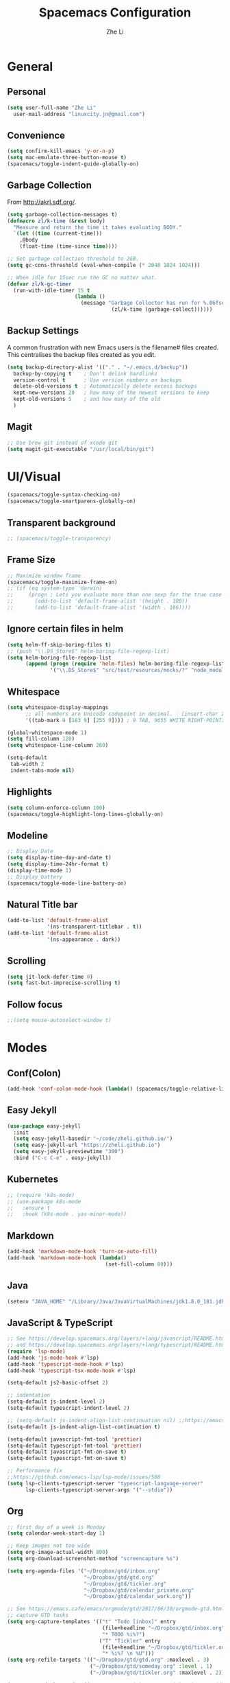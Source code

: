 #+TITLE: Spacemacs Configuration
#+AUTHOR: Zhe Li
#+EMAIL: linucity.jn@gmail.com
#+STARTUP: content
* General
** Personal
#+begin_src emacs-lisp :results none
  (setq user-full-name "Zhe Li"
    user-mail-address "linuxcity.jn@gmail.com")
#+end_src
** Convenience
#+begin_src emacs-lisp :results none
  (setq confirm-kill-emacs 'y-or-n-p)
  (setq mac-emulate-three-button-mouse t)
  (spacemacs/toggle-indent-guide-globally-on)
#+end_src
** Garbage Collection
From http://akrl.sdf.org/.
#+begin_src emacs-lisp :results none
  (setq garbage-collection-messages t)
  (defmacro zl/k-time (&rest body)
    "Measure and return the time it takes evaluating BODY."
    `(let ((time (current-time)))
      ,@body
      (float-time (time-since time))))

  ;; Set garbage collection threshold to 2GB.
  (setq gc-cons-threshold (eval-when-compile (* 2048 1024 1024)))

  ;; When idle for 15sec run the GC no matter what.
  (defvar zl/k-gc-timer
    (run-with-idle-timer 15 t
                        (lambda ()
                          (message "Garbage Collector has run for %.06fsec"
                                    (zl/k-time (garbage-collect))))))
#+end_src
** Backup Settings
A common frustration with new Emacs users is the filename# files created. This centralises the backup files created as you edit.
#+begin_src emacs-lisp :results none
  (setq backup-directory-alist '(("." . "~/.emacs.d/backup"))
    backup-by-copying t    ; Don't delink hardlinks
    version-control t      ; Use version numbers on backups
    delete-old-versions t  ; Automatically delete excess backups
    kept-new-versions 20   ; how many of the newest versions to keep
    kept-old-versions 5    ; and how many of the old
    )
#+end_src
** Magit
#+begin_src emacs-lisp :results none
  ;; Use brew git instead of xcode git
  (setq magit-git-executable "/usr/local/bin/git")
#+end_src
* UI/Visual
  #+begin_src emacs-lisp :results none
    (spacemacs/toggle-syntax-checking-on)
    (spacemacs/toggle-smartparens-globally-on)
  #+End_src
** Transparent background
    #+begin_src emacs-lisp :results none
      ;; (spacemacs/toggle-transparency)
    #+end_src
** Frame Size
    #+begin_src emacs-lisp :results none
      ;; Maximize window frame
      (spacemacs/toggle-maximize-frame-on)
      ;; (if (eq system-type 'darwin)
      ;;     (progn ; Lets you evaluate more than one sexp for the true case
      ;;       (add-to-list 'default-frame-alist '(height . 100))
      ;;       (add-to-list 'default-frame-alist '(width . 186))))
    #+end_src
** Ignore certain files in helm
    #+begin_src emacs-lisp :results none
      (setq helm-ff-skip-boring-files t)
      ;; (push "\\.DS_Store$" helm-boring-file-regexp-list)
      (setq helm-boring-file-regexp-list
            (append (progn (require 'helm-files) helm-boring-file-regexp-list)
                    '("\\.DS_Store$" "src/test/resources/mocks/?" "node_modules.bak/?")))
    #+end_src
** Whitespace
   #+begin_src emacs-lisp :results none
     (setq whitespace-display-mappings
           ;; all numbers are Unicode codepoint in decimal. ⁖ (insert-char 182 1)
           '((tab-mark 9 [183 9] [255 9]))) ; 9 TAB, 9655 WHITE RIGHT-POINTING TRIANGLE 「▷」

     (global-whitespace-mode 1)
     (setq fill-column 120)
     (setq whitespace-line-column 260)

     (setq-default
      tab-width 2
      indent-tabs-mode nil)
   #+end_src
** Highlights
   #+begin_src emacs-lisp :results none
     (setq column-enforce-column 100)
     (spacemacs/toggle-highlight-long-lines-globally-on)
   #+end_src
** Modeline
   #+begin_src emacs-lisp :results none
   ;; Display Date
   (setq display-time-day-and-date t)
   (setq display-time-24hr-format t)
   (display-time-mode 1)
   ;; Display battery
   (spacemacs/toggle-mode-line-battery-on)
   #+end_src
** Natural Title bar
   #+begin_src emacs-lisp :results none
     (add-to-list 'default-frame-alist
                  '(ns-transparent-titlebar . t))
     (add-to-list 'default-frame-alist
                  '(ns-appearance . dark))
   #+end_src
** Scrolling
   #+begin_src emacs-lisp :results none
     (setq jit-lock-defer-time 0)
     (setq fast-but-imprecise-scrolling t)
   #+end_src
** Follow focus
  #+begin_src emacs-lisp :results none
    ;;(setq mouse-autoselect-window t)
  #+end_src
* Modes
** Conf(Colon)
  #+begin_src emacs-lisp :results none
    (add-hook 'conf-colon-mode-hook (lambda() (spacemacs/toggle-relative-line-numbers-on)))
  #+end_src
** Easy Jekyll
  #+begin_src emacs-lisp :results none
    (use-package easy-jekyll
      :init
      (setq easy-jekyll-basedir "~/code/zheli.github.io/")
      (setq easy-jekyll-url "https://zheli.github.io")
      (setq easy-jekyll-previewtime "300")
      :bind ("C-c C-e" . easy-jekyll))
  #+end_src
** Kubernetes
#+begin_src emacs-lisp :results none
  ;; (require 'k8s-mode)
  ;; (use-package k8s-mode
  ;;   :ensure t
  ;;   :hook (k8s-mode . yas-minor-mode))
#+end_src
** Markdown
   #+begin_src emacs-lisp :results none
     (add-hook 'markdown-mode-hook 'turn-on-auto-fill)
     (add-hook 'markdown-mode-hook (lambda()
                                     (set-fill-column 80)))
   #+end_src
** Java
  #+begin_src emacs-lisp :results none
    (setenv "JAVA_HOME" "/Library/Java/JavaVirtualMachines/jdk1.8.0_181.jdk/Contents/Home")
  #+end_src
** JavaScript & TypeScript
  #+begin_src emacs-lisp :results none
    ;; See https://develop.spacemacs.org/layers/+lang/javascript/README.html
    ;; and https://develop.spacemacs.org/layers/+lang/typescript/README.html
    (require 'lsp-mode)
    (add-hook 'js-mode-hook #'lsp)
    (add-hook 'typescript-mode-hook #'lsp)
    (add-hook 'typescript-tsx-mode-hook #'lsp)

    (setq-default js2-basic-offset 2)

    ;; indentation
    (setq-default js-indent-level 2)
    (setq-default typescript-indent-level 2)

    ;; (setq-default js-indent-align-list-continuation nil) ;;https://emacs.stackexchange.com/questions/29780/changing-how-argument-lists-are-indented-in-javascript
    (setq-default js-indent-align-list-continuation t)

    (setq-default javascript-fmt-tool 'prettier)
    (setq-default typescript-fmt-tool 'prettier)
    (setq-default javascript-fmt-on-save t)
    (setq-default typescript-fmt-on-save t)

    ;; Performance fix
    ;;https://github.com/emacs-lsp/lsp-mode/issues/588
    (setq lsp-clients-typescript-server "typescript-language-server"
          lsp-clients-typescript-server-args '("--stdio"))
  #+end_src
** Org
   #+begin_src emacs-lisp :results none
     ;; first day of a week is Monday
     (setq calendar-week-start-day 1)

     ;; Keep images not too wide
     (setq org-image-actual-width 800)
     (setq org-download-screenshot-method "screencapture %s")

     (setq org-agenda-files '("~/Dropbox/gtd/inbox.org"
                              "~/Dropbox/gtd/gtd.org"
                              "~/Dropbox/gtd/tickler.org"
                              "~/Dropbox/gtd/calendar_private.org"
                              "~/Dropbox/gtd/calendar_work.org"))

     ;; See https://emacs.cafe/emacs/orgmode/gtd/2017/06/30/orgmode-gtd.html
     ;; capture GTD tasks
     (setq org-capture-templates '(("t" "Todo [inbox]" entry
                                    (file+headline "~/Dropbox/gtd/inbox.org" "Tasks")
                                    "* TODO %i%?")
                                   ("T" "Tickler" entry
                                    (file+headline "~/Dropbox/gtd/tickler.org" "Tickler")
                                    "* %i%? \n %U")))
     (setq org-refile-targets '(("~/Dropbox/gtd/gtd.org" :maxlevel . 3)
                                ("~/Dropbox/gtd/someday.org" :level . 1)
                                ("~/Dropbox/gtd/tickler.org" :maxlevel . 2)))

     (setq org-todo-keywords '((sequence "TODO(t)" "WAITING(w)" "|" "DONE(d)" "CANCELLED(c)")))

     (setq org-agenda-custom-commands
           '(("o" "Admin tasks" tags-todo "@admin"
              ((org-agenda-overriding-header "Admin")))
             ("u" "Support tasks" tags-todo "@support"
              ((org-agenda-overriding-header "Support")))))
   #+end_src
*** Google Calendar
    #+begin_src emacs-lisp :results none
      (setq org-gcal-file-alist '(("linuxcity.jn@gmail.com" . "~/Dropbox/gtd/calendar_private.org")
                                  ("zhe@minna.tech" . "~/Dropbox/gtd/calendar_work.org"))
            org-gcal-remove-api-cancelled-events t)
      ;; (load "~/.spacemacs.d/secrets.el")
    #+end_src
** Python
    #+begin_src emacs-lisp :results none
      (require 'lsp-mode)
      (add-hook 'python-mode-hook #'pipenv-mode)
      ;; See https://develop.spacemacs.org/layers/+lang/python/README.html for installation
      (setq-default dotspacemacs-configuration-layers
                    '((python :variables
                              python-backend 'lsp
                              python-lsp-server 'mspyls
                              python-lsp-git-root "~/code/python-language-server")))
      (setq pipenv-projectile-after-switch-function
            #'pipenv-projectile-after-switch-extended)
    #+end_src
** Golang
    #+begin_src emacs-lisp :results none
      ;; (add-hook 'go-mode-hook
      ;;           (lambda ()
      ;;             (setq indent-tabs-mode 1)
      ;;             (setq tab-width 8)))

      ;; (setq go-tab-width 8)
    #+end_src
** LSP
    #+begin_src emacs-lisp :results none
      (setq company-lsp-async t)
      (setq company-lsp-cache-candidates 'auto)
      ;; Hack to make sure 'company-lsp is only pushed after company package is loaded
      (use-package company
       :config
       (push 'company-lsp company-backends))
    #+end_src
** Scala
    #+begin_src emacs-lisp :results none
      ;; (lsp-register-client
      ;;  (make-lsp-client :new-connection (lsp-stdio-connection 'lsp-metals--server-command)
      ;;                   :major-modes '(scala-mode)
      ;;                   :priority -1
      ;;                   ;; :notification-handlers (ht ("metals/treeViewDidChange" #'ignore))
      ;;                   :server-id 'metals
      ;;                   :initialized-fn (lambda (workspace)
      ;;                                     (with-lsp-workspace workspace
      ;;                                       (lsp--set-configuration
      ;;                                        (lsp-configuration-section "metals"))))))
    #+end_src
** Web
   #+begin_src emacs-lisp :results none
    (defun my-web-mode-hook ()
      (setq web-mode-markup-indent-offset 2)
    )
    (add-hook 'web-mode-hook  'my-web-mode-hook)
   #+end_src
* Functions
** Utils
  #+begin_src emacs-lisp :results none
    (defun zl/insert-today ()
      (interactive)
      (insert (shell-command-to-string "/bin/date \"+%Y-%m-%d\"")))
    (defun zl/insert-timestamp ()
      (interactive)
      (insert (shell-command-to-string "/bin/date \"+%Y-%m-%d %T %Z\"")));; might only work on macos
    (defun zl/insert-pass-32 ()
      (interactive)
      (insert (shell-command-to-string "pwgen -n 32 1")));; need to install pwgen
  #+end_src
** External Applications
  #+begin_src emacs-lisp
    (defun zl/get-column ()
      (number-to-string (+ (current-column) 1)))

    (defun zl/get-line-number ()
      (number-to-string (line-number-at-pos)))

    (defun zl/open-with-line (app)
      (when buffer-file-name
        (save-buffer)
        (shell-command (concat app " \"" buffer-file-name ":" (zl/get-line-number) "\""))))

    (defun zl/open-with-line-column (app)
      (when buffer-file-name
        (save-buffer)
        (shell-command (concat app " \"" buffer-file-name ":" (zl/get-line-number) ":" (zl/get-column) "\""))))

    (defun zl/open-with-reveal (app)
      (shell-command (concat "osascript -e 'tell application \"" app "\" to activate'")))

    (defun zl/open-with-idea ()
      (interactive)
      (zl/open-with-reveal "IntelliJ IDEA")
      (zl/open-with-line "/usr/local/bin/idea"))

    (defun zl/open-with-vscode ()
      (interactive)
      (zl/open-with-line-column "/usr/local/bin/code --goto"))
  #+end_src
